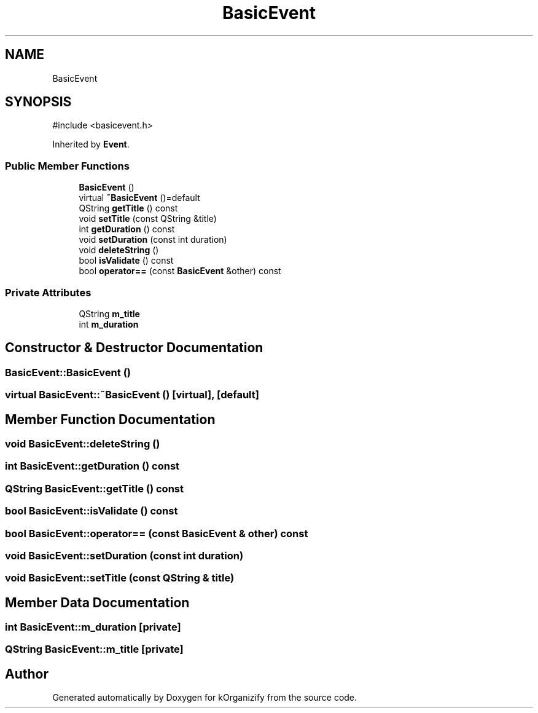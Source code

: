 .TH "BasicEvent" 3 "kOrganizify" \" -*- nroff -*-
.ad l
.nh
.SH NAME
BasicEvent
.SH SYNOPSIS
.br
.PP
.PP
\fR#include <basicevent\&.h>\fP
.PP
Inherited by \fBEvent\fP\&.
.SS "Public Member Functions"

.in +1c
.ti -1c
.RI "\fBBasicEvent\fP ()"
.br
.ti -1c
.RI "virtual \fB~BasicEvent\fP ()=default"
.br
.ti -1c
.RI "QString \fBgetTitle\fP () const"
.br
.ti -1c
.RI "void \fBsetTitle\fP (const QString &title)"
.br
.ti -1c
.RI "int \fBgetDuration\fP () const"
.br
.ti -1c
.RI "void \fBsetDuration\fP (const int duration)"
.br
.ti -1c
.RI "void \fBdeleteString\fP ()"
.br
.ti -1c
.RI "bool \fBisValidate\fP () const"
.br
.ti -1c
.RI "bool \fBoperator==\fP (const \fBBasicEvent\fP &other) const"
.br
.in -1c
.SS "Private Attributes"

.in +1c
.ti -1c
.RI "QString \fBm_title\fP"
.br
.ti -1c
.RI "int \fBm_duration\fP"
.br
.in -1c
.SH "Constructor & Destructor Documentation"
.PP 
.SS "BasicEvent::BasicEvent ()"

.SS "virtual BasicEvent::~BasicEvent ()\fR [virtual]\fP, \fR [default]\fP"

.SH "Member Function Documentation"
.PP 
.SS "void BasicEvent::deleteString ()"

.SS "int BasicEvent::getDuration () const"

.SS "QString BasicEvent::getTitle () const"

.SS "bool BasicEvent::isValidate () const"

.SS "bool BasicEvent::operator== (const \fBBasicEvent\fP & other) const"

.SS "void BasicEvent::setDuration (const int duration)"

.SS "void BasicEvent::setTitle (const QString & title)"

.SH "Member Data Documentation"
.PP 
.SS "int BasicEvent::m_duration\fR [private]\fP"

.SS "QString BasicEvent::m_title\fR [private]\fP"


.SH "Author"
.PP 
Generated automatically by Doxygen for kOrganizify from the source code\&.
